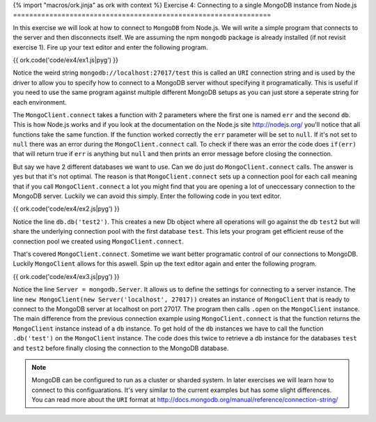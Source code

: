 {% import "macros/ork.jinja" as ork with context %}
Exercise 4: Connecting to a single MongoDB instance from Node.js
================================================================

In this exercise we will look at how to connect to ``MongoDB`` from Node.js. We will write a simple program that connects to the server and then disconnects itself. We are assuming the npm ``mongodb`` package is already installed (if not revisit exercise 1). Fire up your text editor and enter the following program.

{{ ork.code('code/ex4/ex1.js|pyg') }}

Notice the weird string ``mongodb://localhost:27017/test`` this is called an ``URI`` connection string and is used by the driver to allow you to specify how to connect to a MongoDB server without specifying it programatically. This is useful if you need to use the same program against multiple different MongoDB setups as you can just store a seperate string for each environment.

The ``MongoClient.connect`` takes a function with 2 parameters where the first one is named ``err`` and the second ``db``. This is how Node.js works and if you look at the documentation on the Node.js site http://nodejs.org/ you'll notice that all functions take the same function. If the function worked correctly the ``err`` parameter will be set to ``null``. If it's not set to ``null`` there was an error during the ``MongoClient.connect`` call. To check if there was an error the code does ``if(err)`` that will return true if ``err`` is anything but ``null`` and then prints an error message before closing the connection.

But say we have 2 different databases we want to use. Can we do just do ``MongoClient.connect`` calls. The answer is yes but that it's not optimal. The reason is that ``MongoClient.connect`` sets up a connection pool for each call meaning that if you call ``MongoClient.connect`` a lot you might find that you are opening a lot of uneccessary connection to the MongoDB server. Luckily we can avoid this simply. Enter the following code in you text editor.

{{ ork.code('code/ex4/ex2.js|pyg') }}

Notice the line ``db.db('test2')``. This creates a new Db object where all operations will go against the db ``test2`` but will share the underlying connection pool with the first database ``test``. This lets your program get efficient reuse of the connection pool we created using ``MongoClient.connect``.

That's covered ``MongoClient.connect``. Sometime we want better programatic control of our connections to MongoDB. Luckily ``MongoClient`` allows for this aswell. Spin up the text editor again and enter the following program.

{{ ork.code('code/ex4/ex3.js|pyg') }}

Notice the line ``Server = mongodb.Server``. It allows us to define the settings for connecting to a server instance. The line ``new MongoClient(new Server('localhost', 27017))`` creates an instance of ``MongoClient`` that is ready to connect to the MongoDB server at localhost on port 27017. The program then calls ``.open`` on the ``MongoClient`` instance. The main difference from the previous connection example using ``MongoClient.connect`` is that the function returns the ``MongoClient`` instance instead of a ``db`` instance. To get hold of the ``db`` instances we have to call the function ``.db('test')`` on the ``MongoClient`` instance. The code does this twice to retrieve a db instance for the databases ``test`` and ``test2`` before finally closing the connection to the MongoDB database. 

.. NOTE::

    MongoDB can be configured to run as a cluster or sharded system. In later exercises we will learn how to connect to this configuarations. It's very similar to the current examples but has some slight differences. You can read more about the ``URI`` format at http://docs.mongodb.org/manual/reference/connection-string/

